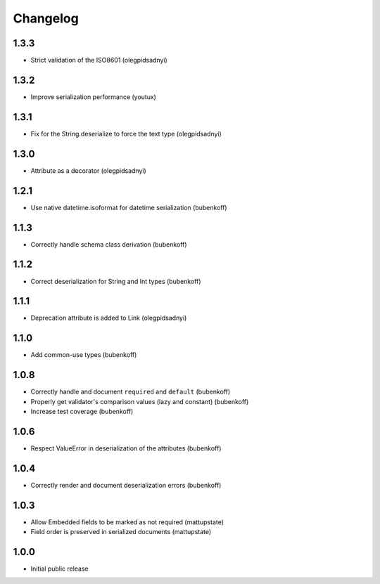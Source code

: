 Changelog
=========

1.3.3
-----

* Strict validation of the ISO8601 (olegpidsadnyi)

1.3.2
-----

* Improve serialization performance (youtux)


1.3.1
-----

* Fix for the String.deserialize to force the text type (olegpidsadnyi)


1.3.0
-----

* Attribute as a decorator (olegpidsadnyi)


1.2.1
-----

* Use native datetime.isoformat for datetime serialization (bubenkoff)

1.1.3
-----

* Correctly handle schema class derivation (bubenkoff)

1.1.2
-----

* Correct deserialization for String and Int types (bubenkoff)

1.1.1
-----

* Deprecation attribute is added to Link (olegpidsadnyi)

1.1.0
-----

* Add common-use types (bubenkoff)

1.0.8
-----

* Correctly handle and document ``required`` and ``default`` (bubenkoff)
* Properly get validator's comparison values (lazy and constant) (bubenkoff)
* Increase test coverage (bubenkoff)

1.0.6
-----

* Respect ValueError in deserialization of the attributes (bubenkoff)

1.0.4
-----

* Correctly render and document deserialization errors (bubenkoff)

1.0.3
-----

* Allow Embedded fields to be marked as not required (mattupstate)
* Field order is preserved in serialized documents (mattupstate)

1.0.0
-----

* Initial public release
